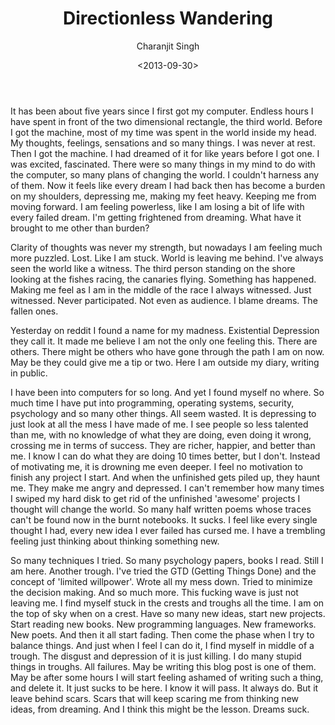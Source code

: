 #+FILETAGS: introspection
#+DATE: <2013-09-30>
#+AUTHOR: Charanjit Singh
#+TITLE: Directionless Wandering


It has been about five years since I first got my computer. Endless
hours I have spent in front of the two dimensional rectangle, the third
world. Before I got the machine, most of my time was spent in the world
inside my head. My thoughts, feelings, sensations and so many things. I
was never at rest. Then I got the machine. I had dreamed of it for like
years before I got one. I was excited, fascinated. There were so many
things in my mind to do with the computer, so many plans of changing the
world. I couldn't harness any of them. Now it feels like every dream I
had back then has become a burden on my shoulders, depressing me, making
my feet heavy. Keeping me from moving forward. I am feeling powerless,
like I am losing a bit of life with every failed dream. I'm getting
frightened from dreaming. What have it brought to me other than burden?

Clarity of thoughts was never my strength, but nowadays I am feeling
much more puzzled. Lost. Like I am stuck. World is leaving me behind.
I've always seen the world like a witness. The third person standing on
the shore looking at the fishes racing, the canaries flying. Something
has happened. Making me feel as I am in the middle of the race I always
witnessed. Just witnessed. Never participated. Not even as audience. I
blame dreams. The fallen ones.

Yesterday on reddit I found a name for my madness. Existential
Depression they call it. It made me believe I am not the only one
feeling this. There are others. There might be others who have gone
through the path I am on now. May be they could give me a tip or two.
Here I am outside my diary, writing in public.

I have been into computers for so long. And yet I found myself no where.
So much time I have put into programming, operating systems, security,
psychology and so many other things. All seem wasted. It is depressing
to just look at all the mess I have made of me. I see people so less
talented than me, with no knowledge of what they are doing, even doing
it wrong, crossing me in terms of success. They are richer, happier, and
better than me. I know I can do what they are doing 10 times better, but
I don't. Instead of motivating me, it is drowning me even deeper. I feel
no motivation to finish any project I start. And when the unfinished
gets piled up, they haunt me. They make me angry and depressed. I can't
remember how many times I swiped my hard disk to get rid of the
unfinished 'awesome' projects I thought will change the world. So many
half written poems whose traces can't be found now in the burnt
notebooks. It sucks. I feel like every single thought I had, every new
idea I ever failed has cursed me. I have a trembling feeling just
thinking about thinking something new.

So many techniques I tried. So many psychology papers, books I read.
Still I am here. Another trough. I've tried the GTD (Getting Things
Done) and the concept of 'limited willpower'. Wrote all my mess down.
Tried to minimize the decision making. And so much more. This fucking
wave is just not leaving me. I find myself stuck in the crests and
troughs all the time. I am on the top of sky when on a crest. Have so
many new ideas, start new projects. Start reading new books. New
programming languages. New frameworks. New poets. And then it all start
fading. Then come the phase when I try to balance things. And just when
I feel I can do it, I find myself in middle of a trough. The disgust and
depression of it is just killing. I do many stupid things in troughs.
All failures. May be writing this blog post is one of them. May be after
some hours I will start feeling ashamed of writing such a thing, and
delete it. It just sucks to be here. I know it will pass. It always do.
But it leave behind scars. Scars that will keep scaring me from thinking
new ideas, from dreaming. And I think this might be the lesson. Dreams
suck.
